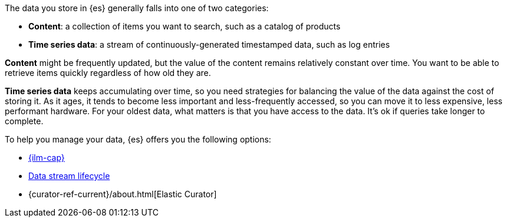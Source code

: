 The data you store in {es} generally falls into one of two categories:

* *Content*: a collection of items you want to search, such as a catalog of products
* *Time series data*: a stream of continuously-generated timestamped data, such as log entries

*Content* might be frequently updated,
but the value of the content remains relatively constant over time.
You want to be able to retrieve items quickly regardless of how old they are.

*Time series data* keeps accumulating over time, so you need strategies for
balancing the value of the data against the cost of storing it.
As it ages, it tends to become less important and less-frequently accessed,
so you can move it to less expensive, less performant hardware.
For your oldest data, what matters is that you have access to the data.
It's ok if queries take longer to complete.

To help you manage your data, {es} offers you the following options:

* <<index-lifecycle-management, {ilm-cap}>>
* <<data-stream-lifecycle, Data stream lifecycle>>
* {curator-ref-current}/about.html[Elastic Curator]